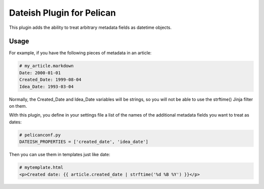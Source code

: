 Dateish Plugin for Pelican
==========================

This plugin adds the ability to treat arbitrary metadata fields as datetime
objects.

Usage
-----

For example, if you have the following pieces of metadata in an article:

.. code-block:: markdown

    # my_article.markdown
    Date: 2000-01-01
    Created_Date: 1999-08-04
    Idea_Date: 1993-03-04

Normally, the Created_Date and Idea_Date variables will be strings, so you will
not be able to use the strftime() Jinja filter on them.

With this plugin, you define in your settings file a list of the names of
the additional metadata fields you want to treat as dates:

.. code-block:: python

    # pelicanconf.py
    DATEISH_PROPERTIES = ['created_date', 'idea_date']

Then you can use them in templates just like date:

.. code-block:: html+jinja

    # mytemplate.html
    <p>Created date: {{ article.created_date | strftime('%d %B %Y') }}</p>

